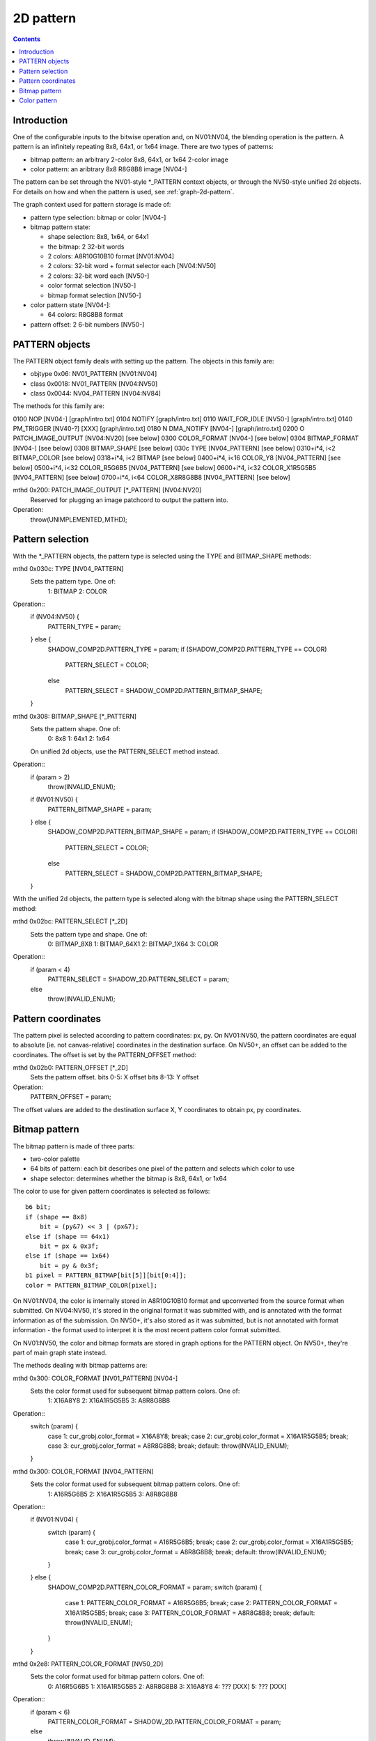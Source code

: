 .. _graph-2d-pattern:

==========
2D pattern
==========

.. contents::


Introduction
============

One of the configurable inputs to the bitwise operation and, on NV01:NV04,
the blending operation is the pattern. A pattern is an infinitely repeating
8x8, 64x1, or 1x64 image. There are two types of patterns:

- bitmap pattern: an arbitrary 2-color 8x8, 64x1, or 1x64 2-color image
- color pattern: an aribtrary 8x8 R8G8B8 image [NV04-]

The pattern can be set through the NV01-style \*_PATTERN context objects, or
through the NV50-style unified 2d objects. For details on how and when the
pattern is used, see :ref:`graph-2d-pattern`.

The graph context used for pattern storage is made of:

- pattern type selection: bitmap or color [NV04-]
- bitmap pattern state:

  - shape selection: 8x8, 1x64, or 64x1
  - the bitmap: 2 32-bit words
  - 2 colors: A8R10G10B10 format [NV01:NV04]
  - 2 colors: 32-bit word + format selector each [NV04:NV50]
  - 2 colors: 32-bit word each [NV50-]
  - color format selection [NV50-]
  - bitmap format selection [NV50-]

- color pattern state [NV04-]:

  - 64 colors: R8G8B8 format

- pattern offset: 2 6-bit numbers [NV50-]


.. _obj-pattern:

PATTERN objects
===============

The PATTERN object family deals with setting up the pattern. The objects in
this family are:

- objtype 0x06: NV01_PATTERN [NV01:NV04]
- class 0x0018: NV01_PATTERN [NV04:NV50]
- class 0x0044: NV04_PATTERN [NV04:NV84]

The methods for this family are:

0100   NOP [NV04-]              [graph/intro.txt]
0104   NOTIFY                   [graph/intro.txt]
0110   WAIT_FOR_IDLE [NV50-]            [graph/intro.txt]
0140   PM_TRIGGER [NV40-?] [XXX]        [graph/intro.txt]
0180 N DMA_NOTIFY [NV04-]           [graph/intro.txt]
0200 O PATCH_IMAGE_OUTPUT [NV04:NV20]       [see below]
0300   COLOR_FORMAT [NV04-]         [see below]
0304   BITMAP_FORMAT [NV04-]            [see below]
0308   BITMAP_SHAPE             [see below]
030c   TYPE [NV04_PATTERN]          [see below]
0310+i*4, i<2   BITMAP_COLOR            [see below]
0318+i*4, i<2   BITMAP              [see below]
0400+i*4, i<16  COLOR_Y8 [NV04_PATTERN]     [see below]
0500+i*4, i<32  COLOR_R5G6B5 [NV04_PATTERN] [see below]
0600+i*4, i<32  COLOR_X1R5G5B5 [NV04_PATTERN]   [see below]
0700+i*4, i<64  COLOR_X8R8G8B8 [NV04_PATTERN]   [see below]

mthd 0x200: PATCH_IMAGE_OUTPUT [\*_PATTERN] [NV04:NV20]
  Reserved for plugging an image patchcord to output the pattern into.
Operation:
    throw(UNIMPLEMENTED_MTHD);


Pattern selection
=================

With the \*_PATTERN objects, the pattern type is selected using the TYPE and
BITMAP_SHAPE methods:

mthd 0x030c: TYPE [NV04_PATTERN]
  Sets the pattern type. One of:
    1: BITMAP
    2: COLOR
Operation::
    if (NV04:NV50) {
        PATTERN_TYPE = param;
    } else {
        SHADOW_COMP2D.PATTERN_TYPE = param;
        if (SHADOW_COMP2D.PATTERN_TYPE == COLOR)
            PATTERN_SELECT = COLOR;
        else
            PATTERN_SELECT = SHADOW_COMP2D.PATTERN_BITMAP_SHAPE;
    }

mthd 0x308: BITMAP_SHAPE [\*_PATTERN]
  Sets the pattern shape. One of:
    0: 8x8
    1: 64x1
    2: 1x64
  On unified 2d objects, use the PATTERN_SELECT method instead.
Operation::
    if (param > 2)
        throw(INVALID_ENUM);
    if (NV01:NV50) {
        PATTERN_BITMAP_SHAPE = param;
    } else {
        SHADOW_COMP2D.PATTERN_BITMAP_SHAPE = param;
        if (SHADOW_COMP2D.PATTERN_TYPE == COLOR)
            PATTERN_SELECT = COLOR;
        else
            PATTERN_SELECT = SHADOW_COMP2D.PATTERN_BITMAP_SHAPE;
    }

With the unified 2d objects, the pattern type is selected along with the
bitmap shape using the PATTERN_SELECT method:

mthd 0x02bc: PATTERN_SELECT [\*_2D]
  Sets the pattern type and shape. One of:
    0: BITMAP_8X8
    1: BITMAP_64X1
    2: BITMAP_1X64
    3: COLOR
Operation::
    if (param < 4)
        PATTERN_SELECT = SHADOW_2D.PATTERN_SELECT = param;
    else
        throw(INVALID_ENUM);


Pattern coordinates
===================

The pattern pixel is selected according to pattern coordinates: px, py. On
NV01:NV50, the pattern coordinates are equal to absolute [ie. not
canvas-relative] coordinates in the destination surface. On NV50+, an offset
can be added to the coordinates. The offset is set by the PATTERN_OFFSET
method:

mthd 0x02b0: PATTERN_OFFSET [\*_2D]
  Sets the pattern offset.
  bits 0-5: X offset
  bits 8-13: Y offset
Operation:
    PATTERN_OFFSET = param;

The offset values are added to the destination surface X, Y coordinates to
obtain px, py coordinates.


Bitmap pattern
==============

The bitmap pattern is made of three parts:

- two-color palette
- 64 bits of pattern: each bit describes one pixel of the pattern and selects
  which color to use
- shape selector: determines whether the bitmap is 8x8, 64x1, or 1x64

The color to use for given pattern coordinates is selected as follows::

    b6 bit;
    if (shape == 8x8)
        bit = (py&7) << 3 | (px&7);
    else if (shape == 64x1)
        bit = px & 0x3f;
    else if (shape == 1x64)
        bit = py & 0x3f;
    b1 pixel = PATTERN_BITMAP[bit[5]][bit[0:4]];
    color = PATTERN_BITMAP_COLOR[pixel];

On NV01:NV04, the color is internally stored in A8R10G10B10 format and
upconverted from the source format when submitted. On NV04:NV50, it's stored
in the original format it was submitted with, and is annotated with the format
information as of the submission. On NV50+, it's also stored as it was
submitted, but is not annotated with format information - the format used to
interpret it is the most recent pattern color format submitted.

On NV01:NV50, the color and bitmap formats are stored in graph options for the
PATTERN object. On NV50+, they're part of main graph state instead.

The methods dealing with bitmap patterns are:

mthd 0x300: COLOR_FORMAT [NV01_PATTERN] [NV04-]
  Sets the color format used for subsequent bitmap pattern colors. One of:
    1: X16A8Y8
    2: X16A1R5G5B5
    3: A8R8G8B8
Operation::
    switch (param) {
        case 1: cur_grobj.color_format = X16A8Y8; break;
        case 2: cur_grobj.color_format = X16A1R5G5B5; break;
        case 3: cur_grobj.color_format = A8R8G8B8; break;
        default: throw(INVALID_ENUM);
    }

mthd 0x300: COLOR_FORMAT [NV04_PATTERN]
  Sets the color format used for subsequent bitmap pattern colors. One of:
    1: A16R5G6B5
    2: X16A1R5G5B5
    3: A8R8G8B8
Operation::
    if (NV01:NV04) {
        switch (param) {
            case 1: cur_grobj.color_format = A16R5G6B5; break;
            case 2: cur_grobj.color_format = X16A1R5G5B5; break;
            case 3: cur_grobj.color_format = A8R8G8B8; break;
            default: throw(INVALID_ENUM);
        }
    } else {
        SHADOW_COMP2D.PATTERN_COLOR_FORMAT = param;
        switch (param) {
            case 1: PATTERN_COLOR_FORMAT = A16R5G6B5; break;
            case 2: PATTERN_COLOR_FORMAT = X16A1R5G5B5; break;
            case 3: PATTERN_COLOR_FORMAT = A8R8G8B8; break;
            default: throw(INVALID_ENUM);
        }
    }

mthd 0x2e8: PATTERN_COLOR_FORMAT [NV50_2D]
  Sets the color format used for bitmap pattern colors. One of:
    0: A16R5G6B5
    1: X16A1R5G5B5
    2: A8R8G8B8
    3: X16A8Y8
    4: ??? [XXX]
    5: ??? [XXX]
Operation::
    if (param < 6)
        PATTERN_COLOR_FORMAT = SHADOW_2D.PATTERN_COLOR_FORMAT = param;
    else
        throw(INVALID_ENUM);

mthd 0x304: BITMAP_FORMAT [\*_PATTERN] [NV04-]
  Sets the bitmap format used for subsequent pattern bitmaps. One of:
    1: LE
    2: CGA6
Operation::
    if (NV04:NV50) {
        switch (param) {
            case 1: cur_grobj.bitmap_format = LE; break;
            case 2: cur_grobj.bitmap_format = CGA6; break;
            default: throw(INVALID_ENUM);
        }
    } else {
        switch (param) {
            case 1: PATTERN_BITMAP_FORMAT = LE; break;
            case 2: PATTERN_BITMAP_FORMAT = CGA6; break;
            default: throw(INVALID_ENUM);
        }
    }

mthd 0x2ec: PATTERN_BITMAP_FORMAT [\*_PATTERN]
  Sets the bitmap format used for pattern bitmaps. One of:
    0: LE
    1: CGA6
Operation::
    if (param < 2)
        PATTERN_BITMAP_FORMAT = param;
    else
        throw(INVALID_ENUM);

mthd 0x310+i*4, i<2: BITMAP_COLOR [\*_PATTERN]
mthd 0x2f0+i*4, i<2: PATTERN_BITMAP_COLOR [\*_2D]
  Sets the colors used for bitmap pattern. i=0 sets the color used for pixels
  corresponding to '0' bits in the pattern, i=1 sets the color used for '1'.
Operation::
    if (NV01:NV04) {
        PATTERN_BITMAP_COLOR[i].B = get_color_b10(cur_grobj, param);
        PATTERN_BITMAP_COLOR[i].G = get_color_b10(cur_grobj, param);
        PATTERN_BITMAP_COLOR[i].R = get_color_b10(cur_grobj, param);
        PATTERN_BITMAP_COLOR[i].A = get_color_b8(cur_grobj, param);
    } else if (NV04:NV50) {
        PATTERN_BITMAP_COLOR[i] = param;
        /* XXX: details */
        CONTEXT_FORMAT.PATTERN_BITMAP_COLOR[i] = cur_grobj.color_format;
    } else {
        PATTERN_BITMAP_COLOR[i] = param;
    }

mthd 0x318+i*4, i<2: BITMAP [\*_PATTERN]
mthd 0x2f8+i*4, i<2: PATTERN_BITMAP [\*_2D]
  Sets the pattern bitmap. i=0 sets bits 0-31, i=1 sets bits 32-63.
Operation::
    tmp = param;
    if (cur_grobj.BITMAP_FORMAT == CGA6 && NV01:NV50) { /* XXX: check if also NV04+ */
        /* pattern stored internally in LE format - for CGA6, reverse
           bits in all bytes */
        tmp = (tmp & 0xaaaaaaaa) >> 1 | (tmp & 0x55555555) << 1;
        tmp = (tmp & 0xcccccccc) >> 2 | (tmp & 0x33333333) << 2;
        tmp = (tmp & 0xf0f0f0f0) >> 4 | (tmp & 0x0f0f0f0f) << 4;
    }
    PATTERN_BITMAP[i] = tmp;


Color pattern
=============

The color pattern is always an 8x8 array of R8G8B8 colors. It is stored and
uploaded as an array of 64 cells in raster scan - the color for pattern
coordinates (px, py) is taken from PATTERN_COLOR[(py&7) << 3 | (px&7)].
There are 4 sets of methods that set the pattern, corresponding to various
color formats. Each set of methods updates the same state internally and
converts the written values to R8G8B8 if necessary. Color pattern is available
on NV04+ only.

mthd 0x400+i*4, i<16: COLOR_Y8 [NV04_PATTERN]
mthd 0x500+i*4, i<16: PATTERN_COLOR_Y8 [\*_2D]
  Sets 4 color pattern cells, from Y8 source.
  bits 0-7: color for pattern cell i*4+0
  bits 8-15: color for pattern cell i*4+1
  bits 16-23: color for pattern cell i*4+2
  bits 24-31: color for pattern cell i*4+3
Operation::
    PATTERN_COLOR[4*i] = Y8_to_R8G8B8(param[0:7]);
    PATTERN_COLOR[4*i+1] = Y8_to_R8G8B8(param[8:15]);
    PATTERN_COLOR[4*i+2] = Y8_to_R8G8B8(param[16:23]);
    PATTERN_COLOR[4*i+3] = Y8_to_R8G8B8(param[24:31]);

mthd 0x500+i*4, i<32: COLOR_R5G6B5 [NV04_PATTERN]
mthd 0x400+i*4, i<32: PATTERN_COLOR_R5G6B5 [\*_2D]
  Sets 2 color pattern cells, from R5G6B5 source.
  bits 0-15: color for pattern cell i*2+0
  bits 16-31: color for pattern cell i*2+1
Operation::
    PATTERN_COLOR[2*i] = R5G6B5_to_R8G8B8(param[0:15]);
    PATTERN_COLOR[2*i+1] = R5G6B5_to_R8G8B8(param[16:31]);

mthd 0x600+i*4, i<32: COLOR_X1R5G5B5 [NV04_PATTERN]
mthd 0x480+i*4, i<32: PATTERN_COLOR_X1R5G5B5 [\*_2D]
  Sets 2 color pattern cells, from X1R5G5B5 source.
  bits 0-15: color for pattern cell i*2+0
  bits 16-31: color for pattern cell i*2+1
Operation::
    PATTERN_COLOR[2*i] = X1R5G5B5_to_R8G8B8(param[0:15]);
    PATTERN_COLOR[2*i+1] = X1R5G5B5_to_R8G8B8(param[16:31]);

mthd 0x700+i*4, i<64: COLOR_X8R8G8B8 [NV04_PATTERN]
mthd 0x300+i*4, i<64: PATTERN_COLOR_X8R8G8B8 [\*_2D]
  Sets a color pattern cell, from X8R8G8B8 source.
Operation::
    PATTERN_COLOR[i] = param[0:23];

.. todo:: precise upconversion formulas
